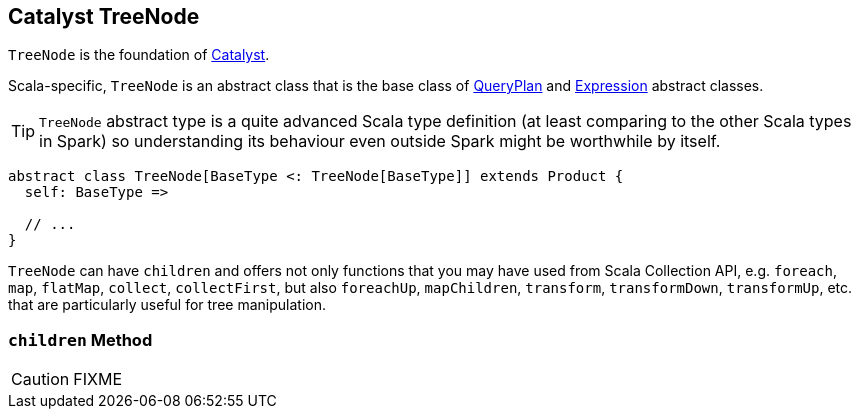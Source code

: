 == [[TreeNode]] Catalyst TreeNode

`TreeNode` is the foundation of link:spark-sql-catalyst.adoc[Catalyst].

Scala-specific, `TreeNode` is an abstract class that is the base class of link:spark-sql-catalyst-QueryPlan.adoc[QueryPlan] and link:spark-sql-catalyst-Expression.adoc[Expression] abstract classes.

TIP: `TreeNode` abstract type is a quite advanced Scala type definition (at least comparing to the other Scala types in Spark) so understanding its behaviour even outside Spark might be worthwhile by itself.

[source, scala]
----
abstract class TreeNode[BaseType <: TreeNode[BaseType]] extends Product {
  self: BaseType =>

  // ...
}
----

`TreeNode` can have `children` and offers not only functions that you may have used from Scala Collection API, e.g. `foreach`, `map`, `flatMap`, `collect`, `collectFirst`, but also `foreachUp`, `mapChildren`, `transform`, `transformDown`, `transformUp`, etc. that are particularly useful for tree manipulation.

=== [[children]] `children` Method

CAUTION: FIXME
